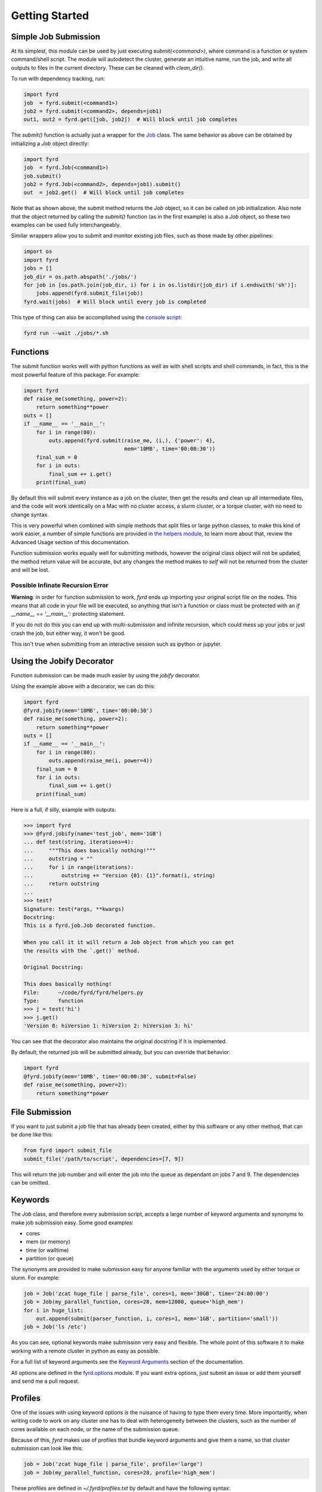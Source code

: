 Getting Started
===============

Simple Job Submission
---------------------

At its simplest, this module can be used by just executing `submit(<command>)`,
where command is a function or system command/shell script. The module will
autodetect the cluster, generate an intuitive name, run the job, and write all
outputs to files in the current directory. These can be cleaned with
`clean_dir()`.

To run with dependency tracking, run:

.. code:: python

  import fyrd
  job  = fyrd.submit(<command1>)
  job2 = fyrd.submit(<command2>, depends=job1)
  out1, out2 = fyrd.get([job, job2])  # Will block until job completes

The `submit()` function is actually just a wrapper for the
`Job </api.html#fyrd-job-job>`_ class. The same behavior as above can be
obtained by initializing a `Job` object directly:
                                                
.. code:: python

  import fyrd
  job  = fyrd.Job(<command1>)
  job.submit()
  job2 = fyrd.Job(<command2>, depends=job1).submit()
  out  = job2.get()  # Will block until job completes

Note that as shown above, the submit method returns the `Job` object, so it
can be called on job initialization. Also note that the object returned by
calling the `submit()` function (as in the first example) is also a `Job`
object, so these two examples can be used fully interchangeably.

Similar wrappers allow you to submit and monitor existing job files, such
as those made by other pipelines:

.. code:: python

   import os
   import fyrd
   jobs = []
   job_dir = os.path.abspath('./jobs/')
   for job in [os.path.join(job_dir, i) for i in os.listdir(job_dir) if i.endswith('sh')]:
       jobs.append(fyrd.submit_file(job))
   fyrd.wait(jobs)  # Will block until every job is completed

This type of thing can also be accomplished using the `console script </console.html>`_:

.. code:: shell

   fyrd run --wait ./jobs/*.sh

Functions
---------

The submit function works well with python functions as well as with shell
scripts and shell commands, in fact, this is the most powerful feature of this
package. For example:

.. code:: python

   import fyrd
   def raise_me(something, power=2):
       return something**power
   outs = []
   if __name__ == '__main__':
       for i in range(80):
           outs.append(fyrd.submit(raise_me, (i,), {'power': 4},
                                   mem='10MB', time='00:00:30'))
       final_sum = 0
       for i in outs:
           final_sum += i.get()
       print(final_sum)

By default this will submit every instance as a job on the cluster, then get the
results and clean up all intermediate files, and the code will work identically
on a Mac with no cluster access, a slurm cluster, or a torque cluster, with no
need to change syntax.

This is very powerful when combined with simple methods that split files or
large python classes, to make this kind of work easier, a number of simple
functions are provided in `the helpers module </advanced_usage.html#helpers>`_,
to learn more about that, review the Advanced Usage section of this documentation.

Function submission works equally well for submitting methods, however the original
class object will not be updated, the method return value will be accurate, but any
changes the method makes to `self` will not be returned from the cluster and will be
lost.

Possible Infinate Recursion Error
.................................

**Warning**: in order for function submission to work, *fyrd* ends up importing
your original script file on the nodes. This means that all code in your file
will be executed, so anything that isn't a function or class must be protected
with an `if __name__ == '__main__':` protecting statement.

If you do not do this you can end up with multi-submission and infinite
recursion, which could mess up your jobs or just crash the job, but either way,
it won't be good.

This isn't true when submitting from an interactive session such as ipython
or jupyter.

Using the Jobify Decorator
--------------------------

Function submission can be made much easier by using the `jobify` decorator.

Using the example above with a decorator, we can do this:
 
.. code:: python

   import fyrd
   @fyrd.jobify(mem='10MB', time='00:00:30')
   def raise_me(something, power=2):
       return something**power
   outs = []
   if __name__ == '__main__':
       for i in range(80):
           outs.append(raise_me(i, power=4))
       final_sum = 0
       for i in outs:
           final_sum += i.get()
       print(final_sum)
  
Here is a full, if silly, example with outputs:

.. code:: python

   >>> import fyrd
   >>> @fyrd.jobify(name='test_job', mem='1GB')
   ... def test(string, iterations=4):
   ...     """This does basically nothing!"""
   ...     outstring = ""
   ...     for i in range(iterations):
   ...         outstring += "Version {0}: {1}".format(i, string)
   ...     return outstring
   ... 
   >>> test?
   Signature: test(*args, **kwargs)
   Docstring:
   This is a fyrd.job.Job decorated function.

   When you call it it will return a Job object from which you can get
   the results with the `.get()` method.

   Original Docstring:

   This does basically nothing!
   File:      ~/code/fyrd/fyrd/helpers.py
   Type:      function
   >>> j = test('hi')
   >>> j.get()
   'Version 0: hiVersion 1: hiVersion 2: hiVersion 3: hi'

You can see that the decorator also maintains the original docstring if it is
implemented.

By default, the returned job will be submitted already, but you can override
that behavior:

.. code:: python

   import fyrd
   @fyrd.jobify(mem='10MB', time='00:00:30', submit=False)
   def raise_me(something, power=2):
       return something**power

File Submission
---------------

If you want to just submit a job file that has already been created, either by
this software or any other method, that can be done like this:

.. code:: python

  from fyrd import submit_file
  submit_file('/path/to/script', dependencies=[7, 9])

This will return the job number and will enter the job into the queue as
dependant on jobs 7 and 9. The dependencies can be omitted.

Keywords
--------

The `Job` class, and therefore every submission script, accepts a large number of
keyword arguments and synonyms to make job submission easy. Some good examples:

- cores
- mem (or memory)
- time (or walltime)
- partition (or queue)

The synonyms are provided to make submission easy for anyone familiar with
the arguments used by either torque or slurm. For example:

.. code:: python

   job = Job('zcat huge_file | parse_file', cores=1, mem='30GB', time='24:00:00')
   job = Job(my_parallel_function, cores=28, mem=12000, queue='high_mem')
   for i in huge_list:
       out.append(submit(parser_function, i, cores=1, mem='1GB', partition='small'))
   job = Job('ls /etc')

As you can see, optional keywords make submission very easy and flexible. The
whole point of this software it to make working with a remote cluster in python
as easy as possible.

For a full list of keyword arguments see the
`Keyword Arguments </keywords.html>`_ section of the documentation.

All options are defined in the `fyrd.options </api.html#fyrd-options>`_ module.
If you want extra options, just submit an issue or add them yourself and send
me a pull request.

Profiles
--------

One of the issues with using keyword options is the nuisance of having to type
them every time. More importantly, when writing code to work on any cluster one
has to deal with heterogeneity between the clusters, such as the number of cores
available on each node, or the name of the submission queue.

Because of this, *fyrd* makes use of profiles that bundle keyword arguments and
give them a name, so that cluster submission can look like this:

.. code:: python

   job = Job('zcat huge_file | parse_file', profile='large')
   job = Job(my_parallel_function, cores=28, profile='high_mem')

These profiles are defined in `~/.fyrd/profiles.txt` by default and have the
following syntax::

  [large]
  partition = normal
  cores = 16
  nodes = 1
  time = 24:00:00
  mem = 32000

This means that you can now do this:

.. code:: python

   Job(my_function, profile='large')

You can create as many of these as you like.

While you can edit the profile file directly to add and edit profile, it is
easier and more stable to use the console script:

..code:: shell

  fyrd profile list
  fyrd profile edit large time:02-00:00:00 mem=64GB
  fyrd profile edit DEFAULT partition:normal
  fyrd profile remove-option DEFAULT cores
  fyrd profile add silly cores:92 mem:1MB
  fyrd profile delete silly

The advantage of using the console script is that argument parsing is done on
editing the profiles, so any errors are caught at that time. If you edit the
file manually, then any mistakes will cause an Exception to be raised when you
try to submit a job.

If no arguments are given the default profile (called 'DEFAULT' in the
`config </configuration.html>`_ file) is used.

**Note**: any arguments in the DEFAULT profile are available in all profiles if
the are not manually overridden there. The DEFAULT profile cannot be deleted. It
is a good place to put the name of the default queue.
